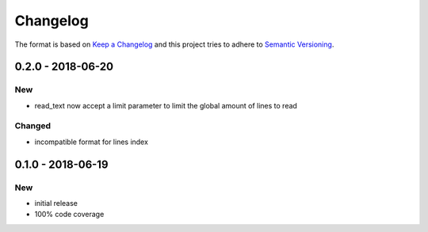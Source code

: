 Changelog
#########

The format is based on `Keep a Changelog`_
and this project tries to adhere to `Semantic Versioning`_.

.. _`Keep a Changelog`: http://keepachangelog.com/en/1.0.0/
.. _`Semantic Versioning`: http://semver.org/spec/v2.0.0.html


0.2.0 - 2018-06-20
==================

New
---

- read_text now accept a limit parameter to limit the global amount of lines to read

Changed
-------

- incompatible format for lines index

0.1.0 - 2018-06-19
==================

New
---

- initial release
- 100% code coverage
